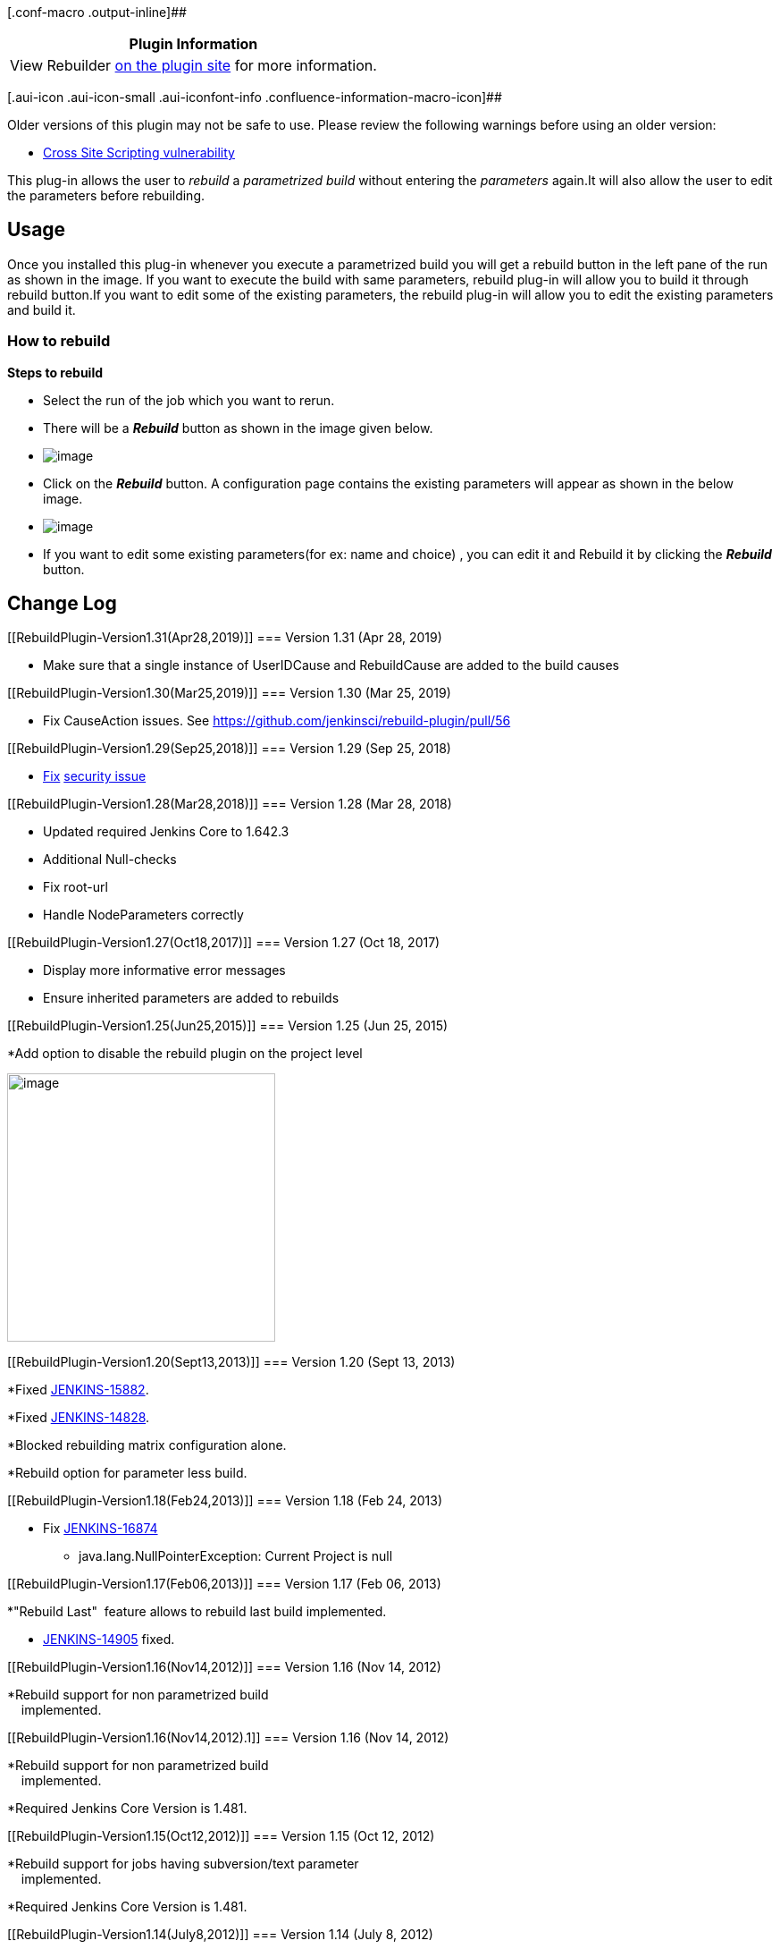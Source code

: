 [.conf-macro .output-inline]##

[cols="",options="header",]
|===
|Plugin Information
|View Rebuilder https://plugins.jenkins.io/rebuild[on the plugin site]
for more information.
|===

[.aui-icon .aui-icon-small .aui-iconfont-info .confluence-information-macro-icon]##

Older versions of this plugin may not be safe to use. Please review the
following warnings before using an older version:

* https://jenkins.io/security/advisory/2018-09-25/#SECURITY-130[Cross
Site Scripting vulnerability]

[.conf-macro .output-inline]#This plug-in allows the user to _rebuild_ a
_parametrized build_ without entering the _parameters_ again.It will
also allow the user to edit the parameters before rebuilding.#

[[RebuildPlugin-Usage]]
== Usage

Once you installed this plug-in whenever you execute a parametrized
build you will get a rebuild button in the left pane of the run as shown
in the image. If you want to execute the build with same parameters,
rebuild plug-in will allow you to build it through rebuild button.If you
want to edit some of the existing parameters, the rebuild plug-in will
allow you to edit the existing parameters and build it.

[[RebuildPlugin-Howtorebuild]]
=== How to rebuild

*Steps to rebuild*

* Select the run of the job which you want to rerun.
* There will be a *_Rebuild_* button as shown in the image given below.

* [.confluence-embedded-file-wrapper]#image:docs/images/Rebuild_Button1.JPG[image]#

* Click on the *_Rebuild_* button. A configuration page contains the
existing parameters will appear as shown in the below image.

* [.confluence-embedded-file-wrapper]#image:docs/images/Rebuild_Config1.JPG[image]#

* If you want to edit some existing parameters(for ex: name and choice)
, you can edit it and Rebuild it by clicking the *_Rebuild_* button.

[[RebuildPlugin-ChangeLog]]
== Change Log

[[RebuildPlugin-Version1.31(Apr28,2019)]]
=== Version 1.31 (Apr 28, 2019)

* Make sure that a single instance of UserIDCause and RebuildCause are
added to the build causes

[[RebuildPlugin-Version1.30(Mar25,2019)]]
=== Version 1.30 (Mar 25, 2019)

* Fix CauseAction issues.
See https://github.com/jenkinsci/rebuild-plugin/pull/56

[[RebuildPlugin-Version1.29(Sep25,2018)]]
=== Version 1.29 (Sep 25, 2018)

* https://jenkins.io/security/advisory/2018-09-25/#SECURITY-130[Fix]
https://jenkins.io/security/advisory/2018-09-25/#SECURITY-130[security
issue]

[[RebuildPlugin-Version1.28(Mar28,2018)]]
=== Version 1.28 (Mar 28, 2018)

* Updated required Jenkins Core to 1.642.3
* Additional Null-checks
* Fix root-url
* Handle NodeParameters correctly

[[RebuildPlugin-Version1.27(Oct18,2017)]]
=== Version 1.27 (Oct 18, 2017)

* Display more informative error messages

* Ensure inherited parameters are added to rebuilds

[[RebuildPlugin-Version1.25(Jun25,2015)]]
=== Version 1.25 (Jun 25, 2015)

*Add option to disable the rebuild plugin on the project level

[.confluence-embedded-file-wrapper .confluence-embedded-manual-size]#image:docs/images/rebuild-options.png[image,width=300]#

[[RebuildPlugin-Version1.20(Sept13,2013)]]
=== Version 1.20 (Sept 13, 2013)

*Fixed
https://issues.jenkins-ci.org/browse/JENKINS-15882[JENKINS-15882].

*Fixed
https://issues.jenkins-ci.org/browse/JENKINS-14828[JENKINS-14828].

*Blocked rebuilding matrix configuration alone.

*Rebuild option for parameter less build.

[[RebuildPlugin-Version1.18(Feb24,2013)]]
=== Version 1.18 (Feb 24, 2013)

* Fix https://issues.jenkins-ci.org/browse/JENKINS-16874[JENKINS-16874]
- java.lang.NullPointerException: Current Project is null

[[RebuildPlugin-Version1.17(Feb06,2013)]]
=== Version 1.17 (Feb 06, 2013)

*"Rebuild Last"  feature allows to rebuild last build implemented.

* https://issues.jenkins-ci.org/browse/JENKINS-14905[JENKINS-14905]
fixed.

[[RebuildPlugin-Version1.16(Nov14,2012)]]
=== Version 1.16 (Nov 14, 2012)

*Rebuild support for non parametrized build +
    implemented.

[[RebuildPlugin-Version1.16(Nov14,2012).1]]
=== Version 1.16 (Nov 14, 2012)

*Rebuild support for non parametrized build +
    implemented.

*Required Jenkins Core Version is 1.481.

[[RebuildPlugin-Version1.15(Oct12,2012)]]
=== Version 1.15 (Oct 12, 2012)

*Rebuild support for jobs having subversion/text parameter +
    implemented.

*Required Jenkins Core Version is 1.481.

[[RebuildPlugin-Version1.14(July8,2012)]]
=== Version 1.14 (July 8, 2012)

* fix https://issues.jenkins-ci.org/browse/JENKINS-11770[JENKINS-11770]
add support for NodeLabel parameter plugin

[[RebuildPlugin-Version1.13(June11,2012)]]
=== Version 1.13 (June 11, 2012)

* Enabled rebuild plugin support for parametrized triggered plugin with
basic type of parameters like String-parameter,Boolean-parameter, +
  File-parameter,Text-parameter and Password-parameter. Currently there
is no support for Run-parameter for Parametrized triggered plugin.

* Disabled the rebuild option for sub jobs of matrix build.

[[RebuildPlugin-Version1.12(June06,2012)]]
=== Version 1.12 (June 06, 2012)

* Fix reponed
https://issues.jenkins-ci.org/browse/JENKINS-13647[JENKINS-13647]

[[RebuildPlugin-Version1.11(May13,2012)]]
=== Version 1.11 (May 13, 2012)

* Fix NullPointerException for
https://issues.jenkins-ci.org/browse/JENKINS-13647[JENKINS-13647]

[[RebuildPlugin-Version1.7(Mar2,2011)]]
=== Version 1.7 (Mar 2, 2011)

* Enhanced the rebuild plug-in so that the editing option of build
parameters before rebuild is introduced. [Doesnt have backward
compatibility. An exception at startup. *Seems minor and e are working
on fix however doesnt affect functionality*]

[[RebuildPlugin-Version1.4(Sept15,2010)]]
=== Version 1.4 (Sept 15, 2010)

* Disabling the rebuild option while selecting Run and File parameters
is implemented

[[RebuildPlugin-Version1.1(Jul16,2010)]]
=== Version 1.1 (Jul 16, 2010)
